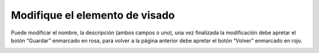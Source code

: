 Modifique el elemento de visado
======================================
Puede modificar el nombre, la descripción (ambos campos o uno), una vez finalizada la modificación debe apretar el botón “Guardar” enmarcado en rosa, para volver a la página anterior debe apretar el botón “Volver” enmarcado en rojo.

.. image:: _static/director/modificarElementoVisado.png

